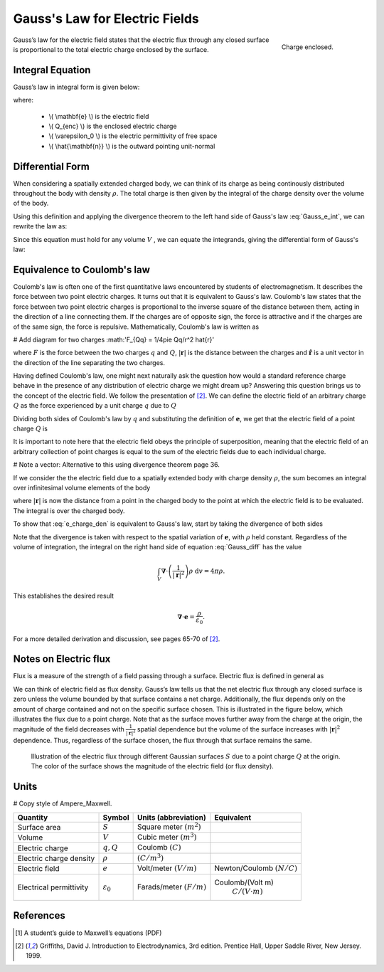 .. _gauss_electric:

Gauss's Law for Electric Fields
===============================

 .. figure:: images/GaussE.png
    :align: right
    :scale: 50% 
    :name: GaussE

    Charge enclosed. 

Gauss’s law for the electric field states that the electric flux through any closed surface is proportional to the total electric charge enclosed by the surface.



Integral Equation
-----------------

Gauss’s law in integral form is given below:

.. math::
	\oint_{S} \mathbf{e} \cdot \hat{\mathbf{n}} \; \mathrm{d}a = \frac{Q}{ \varepsilon_{0} }\;,
	:label: Gauss_e_int

where:

 - \\( \\mathbf{e} \\) is the electric field
 - \\( Q_{enc} \\) is the enclosed electric charge
 - \\( \\varepsilon_0 \\) is the electric permittivity of free space
 - \\( \\hat{\\mathbf{n}} \\) is the outward pointing unit-normal

Differential Form
-----------------

When considering a spatially extended charged body, we can think of its charge as being continously distributed throughout the body with density :math:`\rho`. The total charge is then given by the integral of the charge density over the volume of the body.

.. math::
	Q = \int_V \rho \; \mathrm{d}v\;.
	:label: charge_dens

Using this definition and applying the divergence theorem to the left hand side of Gauss's law :eq:`Gauss_e_int`, we can rewrite the law as:

.. math::
	\int_V \boldsymbol{\nabla} \cdot \mathbf{e} \; \mathrm{d}v = \int_V \frac{\rho}{\varepsilon_0} \; \mathrm{d}v \;.
	:label: 

Since this equation must hold for any volume :math:`V` , we can equate the integrands, giving the differential form of Gauss's law:

.. math::
	\boldsymbol{\nabla} \cdot \mathbf{e} = \frac{\rho}{\varepsilon_0}.
	:label: Gauss_e_diff

Equivalence to Coulomb's law
----------------------------

Coulomb's law is often one of the first quantitative laws encountered by students of electromagnetism. It describes the force between two point electric charges. It turns out that it is equivalent to Gauss's law. Coulomb's law states that the force between two point electric charges is proportional to the inverse square of the distance between them, acting in the direction of a line connecting them. If the charges are of opposite sign, the force is attractive and if the charges are of the same sign, the force is repulsive. Mathematically, Coulomb's law is written as

# Add diagram for two charges :math:'F_{Qq} = 1/4pie Qq/r^2 \hat{r}'

.. math::
  \mathbf{F} = \frac{qQ}{4\pi \varepsilon_0 |\mathbf{r}|^2}\hat{\mathbf{r}} \;,
  :label: Coulomb_q

where :math:`F` is the force between the two charges :math:`q` and :math:`Q`, :math:`|\mathbf{r}|` is the distance between the charges and :math:`\hat{\mathbf{r}}` is a unit vector in the direction of the line separating the two charges.

Having defined Coulomb's law, one might next naturally ask the question how would a standard reference charge behave in the presence of any distribution of electric charge we might dream up? Answering this question brings us to the concept of the electric field. We follow the presentation of [2]_. We can define the electric field of an arbitrary charge :math:`Q` as the force experienced by a unit charge :math:`q` due to :math:`Q`

.. math::
       \mathbf{e} = \frac{\mathbf{F}}{q}.
       :label: Force_per_q

Dividing both sides of Coulomb's law by :math:`q` and substituting the definition of :math:`\mathbf{e}`, we get that the electric field of a point charge :math:`Q` is

.. math::
      \mathbf{e}(\mathbf{r}) = \frac{Q}{4\pi\varepsilon_0 |\mathbf{r}|^2}\hat{\mathbf{r}}\;.
      :label: e_charge_q

It is important to note here that the electric field obeys the principle of superposition, meaning that the electric field of an arbitrary collection of point charges is equal to the sum of the electric fields due to each individual charge. 

# Note a vector: Alternative to this using divergence theorem page 36.

.. math::
   \mathbf{e}\left(\sum_{k=1,n} Q_i\right) = \sum_{k=1,n} \mathbf{e}(Q_i)
   :label:

If we consider the the electric field due to a spatially extended body with charge density :math:`\rho`, the sum becomes an integral over infinitesimal volume elements of the body

.. math::
  \mathbf{e} = \frac{1}{4\pi\varepsilon_0}\int_V \frac{\rho}{|\mathbf{r}|^2}\;\mathrm{d}v,
  :label: e_charge_den

where :math:`|\mathbf{r}|` is now the distance from a point in the charged body to the point at which the electric field is to be evaluated. The integral is over the charged body. 

To show that :eq:`e_charge_den` is equivalent to Gauss's law, start by taking the divergence of both sides

.. math::
   \boldsymbol{\nabla} \cdot \mathbf{e} = \frac{1}{4\pi\varepsilon_0}\int_V \boldsymbol{\nabla} \cdot\left(\frac{1}{|\mathbf{r}|^2}\right)\rho\;\mathrm{d}v.
   :label: Gauss_diff

Note that the divergence is taken with respect to the spatial variation of :math:`\mathbf{e}`, with :math:`\rho` held constant. Regardless of the volume of integration, the integral on the right hand side of equation :eq:`Gauss_diff` has the value

.. math::
   \int_V \boldsymbol{\nabla} \cdot\left(\frac{1}{|\mathbf{r}|^2}\right)\rho\;\mathrm{d}v = 4\pi\rho.
   
This establishes the desired result

.. math::
   \boldsymbol{\nabla} \cdot \mathbf{e} = \frac{\rho}{\varepsilon_0}.

For a more detailed derivation and discussion, see pages 65-70 of [2]_.

Notes on Electric flux
----------------------

Flux is a measure of the strength of a field passing through a surface. Electric flux is defined in general as 

.. math::
	\boldsymbol{\Phi} = \int_S \mathbf{e} \cdot \hat{\mathbf{n}} \, \mathrm{d}a.
	:label: e_flux

We can think of electric field as flux density. Gauss’s law tells us that the net electric flux through any closed surface is zero unless the volume bounded by that surface contains a net charge. Additionally, the flux depends only on the amount of charge contained and not on the specific surface chosen. This is illustrated in the figure below, which illustrates the flux due to a point charge. Note that as the surface moves further away from the charge at the origin, the magnitude of the field decreases with :math:`\frac{1}{|\mathbf{r}|^2}` spatial dependence but the volume of the surface increases with :math:`|\mathbf{r}|^2` dependence. Thus, regardless of the surface chosen, the flux through that surface remains the same.

.. figure:: images/Efield.gif
  
  Illustration of the electric flux through different Gaussian surfaces :math:`S` due to a point charge :math:`Q` at the origin. The color of the surface shows the magnitude of the electric field (or flux density). 

Units
-----

# Copy style of Ampere_Maxwell.

.. tabularcolumns:: |c|c|c|c|

+-----------------------+---------------------+---------------------------+---------------------------------------+
|        Quantity       |  Symbol             |  Units (abbreviation)     |  Equivalent                           |
+=======================+=====================+===========================+=======================================+
|     Surface area      |  :math:`S`          |Square meter :math:`(m^2)` |                                       |
+-----------------------+---------------------+---------------------------+---------------------------------------+
|     Volume            |  :math:`V`          |Cubic meter :math:`(m^3)`  |                                       |
+-----------------------+---------------------+---------------------------+---------------------------------------+
|     Electric charge   |  :math:`q, Q`       | Coulomb :math:`(C)`       |                                       |
+-----------------------+---------------------+---------------------------+---------------------------------------+
|Electric charge density| :math:`\rho`        | :math:`(C/m^3)`           |                                       |
+-----------------------+---------------------+---------------------------+---------------------------------------+
|     Electric field    | :math:`e`           | Volt/meter :math:`(V/m)`  |Newton/Coulomb :math:`(N/C)`           |
+-----------------------+---------------------+---------------------------+---------------------------------------+
|Electrical permittivity|:math:`\varepsilon_0`| Farads/meter :math:`(F/m)`|Coulomb/(Volt m)                       |
|                       |                     |                           | :math:`C/(V \cdot m )`                |
+-----------------------+---------------------+---------------------------+---------------------------------------+


References
----------
.. [1] A student’s guide to Maxwell’s equations (PDF)

.. [2] Griffiths, David J. Introduction to Electrodynamics, 3rd edition. Prentice Hall, Upper Saddle River, New Jersey. 1999.
